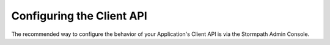 .. _configuration:

****************************
Configuring the Client API
****************************

The recommended way to configure the behavior of your Application's Client API is via the Stormpath Admin Console.